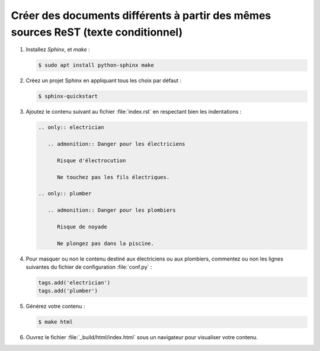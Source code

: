 .. Copyright 2018 Olivier Carrère
.. Cette œuvre est mise à disposition selon les termes de la licence Creative
.. Commons Attribution - Pas d'utilisation commerciale - Partage dans les mêmes
.. conditions 4.0 international.

.. _creer-des-documents-differents-a-partir-des-memes-sources-restructuredtext-rest-texte-conditionnel:

Créer des documents différents à partir des mêmes sources ReST (texte conditionnel)
===================================================================================

#. Installez *Sphinx*, et *make* :

   .. code-block:: console

      $ sudo apt install python-sphinx make

#. Créez un projet Sphinx en appliquant tous les choix par défaut :

   .. code-block:: console
   
      $ sphinx-quickstart 

#. Ajoutez le contenu suivant au fichier :file:`index.rst` en
   respectant bien les indentations :

   .. code-block:: rest
   
      .. only:: electrician

	 .. admonition:: Danger pour les électriciens

	    Risque d'électrocution

	    Ne touchez pas les fils électriques.

      .. only:: plumber

	 .. admonition:: Danger pour les plombiers

	    Risque de noyade

	    Ne plongez pas dans la piscine.

#. Pour masquer ou non le contenu destiné aux électriciens ou aux
   plombiers, commentez ou non les lignes suivantes du fichier de
   configuration :file:`conf.py` :

   .. code-block:: python

      tags.add('electrician')
      tags.add('plumber')


#. Générez votre contenu :

   .. code-block:: console
   
      $ make html

#. Ouvrez le fichier :file:`_build/html/index.html` sous un navigateur
   pour visualiser votre contenu.

.. seealso::

   :ref:`creer-des-documents-differents-a-partir-des-memes-sources-dita-xml-texte-conditionnel`
